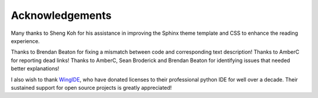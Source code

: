 ****************
Acknowledgements
****************

Many thanks to Sheng Koh for his assistance in improving the Sphinx theme template and CSS to enhance the reading experience.

Thanks to Brendan Beaton for fixing a mismatch between code and corresponding text description! Thanks to AmberC for reporting dead links! Thanks to AmberC, Sean Broderick and Brendan Beaton for identifying issues that needed better explanations!

I also wish to thank WingIDE_, who have donated licenses to their professional python IDE for well over a decade. Their sustained support for open source projects is greatly appreciated!

.. _WingIDE: https://wingware.com
